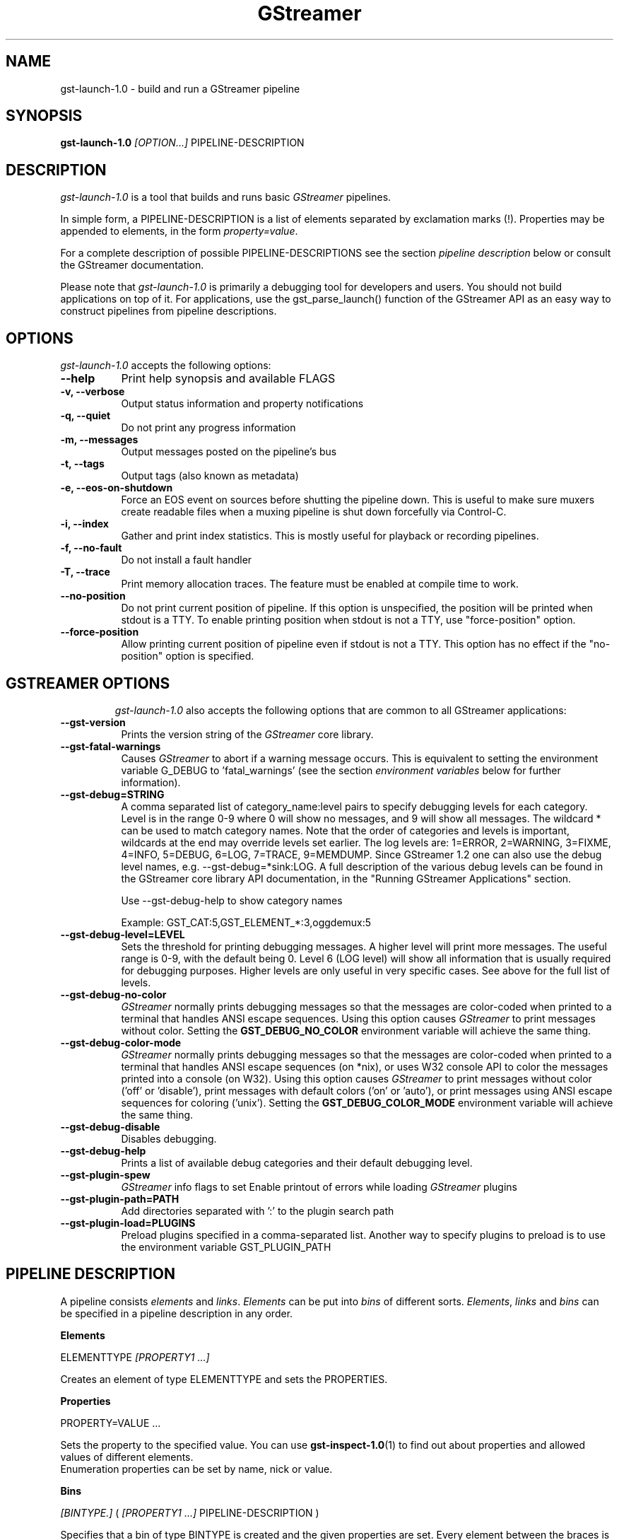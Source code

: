 .TH "GStreamer" "1" "May 2007"
.SH "NAME"
gst\-launch\-1.0 \- build and run a GStreamer pipeline
.SH "SYNOPSIS"
\fBgst\-launch\-1.0\fR \fI[OPTION...]\fR PIPELINE\-DESCRIPTION
.SH "DESCRIPTION"
.LP
\fIgst\-launch\-1.0\fP is a tool that builds and runs basic
\fIGStreamer\fP pipelines.

In simple form, a PIPELINE\-DESCRIPTION is a list of
elements separated by exclamation marks (!). Properties may be appended to
elements, in the form \fIproperty=value\fR.

For a complete description of possible PIPELINE-DESCRIPTIONS see the section
\fIpipeline description\fR below or consult the GStreamer documentation.

Please note that \fIgst\-launch\-1.0\fP is primarily a debugging tool for
developers and users. You should not build applications on top of it. For
applications, use the gst_parse_launch() function of the GStreamer API as an
easy way to construct pipelines from pipeline descriptions.
.
.SH "OPTIONS"
.l
\fIgst\-launch\-1.0\fP accepts the following options:
.TP 8
.B  \-\-help
Print help synopsis and available FLAGS
.TP 8
.B  \-v, \-\-verbose
Output status information and property notifications
.TP 8
.B  \-q, \-\-quiet
Do not print any progress information
.TP 8
.B  \-m, \-\-messages
Output messages posted on the pipeline's bus
.TP 8
.B  \-t, \-\-tags
Output tags (also known as metadata)
.TP 8
.B  \-e, \-\-eos\-on\-shutdown
Force an EOS event on sources before shutting the pipeline down. This is
useful to make sure muxers create readable files when a muxing pipeline is
shut down forcefully via Control-C.
.TP 8
.B  \-i, \-\-index
Gather and print index statistics. This is mostly useful for playback or
recording pipelines.
.TP 8
.B  \-f, \-\-no\-fault
Do not install a fault handler
.TP 8
.B  \-T, \-\-trace
Print memory allocation traces. The feature must be enabled at compile time to
work.
.TP 8
.B  \-\-no\-position
Do not print current position of pipeline.
If this option is unspecified, the position will be printed when stdout is a TTY.
To enable printing position when stdout is not a TTY,
use "force-position" option.
.TP 8
.B  \-\-force\-position
Allow printing current position of pipeline even if stdout is not a TTY.
This option has no effect if the "no-position" option is specified.
.TP 8

.
.SH "GSTREAMER OPTIONS"
.l
\fIgst\-launch\-1.0\fP also accepts the following options that are common
to all GStreamer applications:
.TP 8
.B  \-\-gst\-version
Prints the version string of the \fIGStreamer\fP core library.
.TP 8
.B  \-\-gst\-fatal\-warnings
Causes \fIGStreamer\fP to abort if a warning message occurs. This is equivalent
to setting the environment variable G_DEBUG to 'fatal_warnings' (see the
section \fIenvironment variables\fR below for further information).
.TP 8
.B  \-\-gst\-debug=STRING
A comma separated list of category_name:level pairs to specify debugging levels
for each category. Level is in the range 0-9 where 0 will show no messages, and
9 will show all messages. The wildcard * can be used to match category names.
Note that the order of categories and levels is important, wildcards at the
end may override levels set earlier. The log levels are: 1=ERROR, 2=WARNING,
3=FIXME, 4=INFO, 5=DEBUG, 6=LOG, 7=TRACE, 9=MEMDUMP. Since GStreamer 1.2 one
can also use the debug level names, e.g. \-\-gst\-debug=*sink:LOG. A full
description of the various debug levels can be found in the GStreamer core
library API documentation, in the "Running GStreamer Applications" section.

Use \-\-gst\-debug\-help to show category names

Example:
GST_CAT:5,GST_ELEMENT_*:3,oggdemux:5

.TP 8
.B  \-\-gst\-debug\-level=LEVEL
Sets the threshold for printing debugging messages.  A higher level
will print more messages.  The useful range is 0-9, with the default
being 0. Level 6 (LOG level) will show all information that is usually
required for debugging purposes. Higher levels are only useful in very
specific cases. See above for the full list of levels.
.TP 8
.B  \-\-gst\-debug\-no\-color
\fIGStreamer\fP normally prints debugging messages so that the
messages are color-coded when printed to a terminal that handles
ANSI escape sequences.  Using this option causes \fIGStreamer\fP
to print messages without color. Setting the \fBGST_DEBUG_NO_COLOR\fR
environment variable will achieve the same thing.
.TP 8
.B  \-\-gst\-debug\-color\-mode
\fIGStreamer\fP normally prints debugging messages so that the
messages are color-coded when printed to a terminal that handles
ANSI escape sequences (on *nix), or uses W32 console API to color the
messages printed into a console (on W32). Using this option causes
\fIGStreamer\fP to print messages without color ('off' or 'disable'),
print messages with default colors ('on' or 'auto'), or print messages
using ANSI escape sequences for coloring ('unix'). Setting the
\fBGST_DEBUG_COLOR_MODE\fR environment variable will achieve the same thing.
.TP 8
.B  \-\-gst\-debug\-disable
Disables debugging.
.TP 8
.B  \-\-gst\-debug\-help
Prints a list of available debug categories and their default debugging level.
.TP 8
.B  \-\-gst\-plugin\-spew
\fIGStreamer\fP info flags to set
Enable printout of errors while loading \fIGStreamer\fP plugins
.TP 8
.B  \-\-gst\-plugin\-path=PATH
Add directories separated with ':' to the plugin search path
.TP 8
.B  \-\-gst\-plugin\-load=PLUGINS
Preload plugins specified in a comma-separated list. Another way to specify
plugins to preload is to use the environment variable GST_PLUGIN_PATH

.SH "PIPELINE DESCRIPTION"

A pipeline consists \fIelements\fR and \fIlinks\fR. \fIElements\fR can be put
into \fIbins\fR of different sorts. \fIElements\fR, \fIlinks\fR and \fIbins\fR
can be specified in a pipeline description in any order.

.B Elements

ELEMENTTYPE \fI[PROPERTY1 ...]\fR

Creates an element of type ELEMENTTYPE and sets the PROPERTIES.

.B Properties

PROPERTY=VALUE ...

Sets the property to the specified value. You can use \fBgst\-inspect\-1.0\fR(1) to
find out about properties and allowed values of different elements.
.br
Enumeration properties can be set by name, nick or value.

.B Bins

\fI[BINTYPE.]\fR ( \fI[PROPERTY1 ...]\fR PIPELINE-DESCRIPTION )
.br

Specifies that a bin of type BINTYPE is created and the given properties are
set. Every element between the braces is put into the bin. Please note the dot
that has to be used after the BINTYPE. You will almost never need this
functionality, it is only really useful for applications using the
gst_launch_parse() API with 'bin' as bintype. That way it is possible to build
partial pipelines instead of a full-fledged top-level pipeline.

.B Links

\fI[[SRCELEMENT].[PAD1,...]]\fR ! \fI[[SINKELEMENT].[PAD1,...]]\fR
\fI[[SRCELEMENT].[PAD1,...]]\fR ! CAPS ! \fI[[SINKELEMENT].[PAD1,...]]\fR
\fI[[SRCELEMENT].[PAD1,...]]\fR : \fI[[SINKELEMENT].[PAD1,...]]\fR
\fI[[SRCELEMENT].[PAD1,...]]\fR : CAPS : \fI[[SINKELEMENT].[PAD1,...]]\fR

Links the element with name SRCELEMENT to the element with name SINKELEMENT,
using the caps specified in CAPS as a filter.
Names can be set on elements with the name property. If the name is omitted, the
element that was specified directly in front of or after the link is used. This
works across bins. If a padname is given, the link is done with these pads. If
no pad names are given all possibilities are tried and a matching pad is used.
If multiple padnames are given, both sides must have the same number of pads
specified and multiple links are done in the given order.
.br
So the simplest link is a simple exclamation mark, that links the element to
the left of it to the element right of it.
.br
Linking using the : operator attempts to link all possible pads between
the elements
.br

.B Caps

MEDIATYPE \fI[, PROPERTY[, PROPERTY ...]]]\fR \fI[; CAPS[; CAPS ...]]\fR

Creates a capability with the given media type and optionally with given
properties. The media type can be escaped using " or '.
If you want to chain caps, you can add more caps in the same format afterwards.

.B Properties

NAME=\fI[(TYPE)]\fRVALUE
.br
in lists and ranges: \fI[(TYPE)]\fRVALUE

Sets the requested property in capabilities. The name is an alphanumeric value
and the type can have the following case-insensitive values:
.br
- \fBi\fR or \fBint\fR for integer values or ranges
.br
- \fBf\fR or \fBfloat\fR for float values or ranges
.br
- \fBb\fR, \fBbool\fR or \fBboolean\fR for boolean values
.br
- \fBs\fR, \fBstr\fR or \fBstring\fR for strings
.br
- \fBfraction\fR for fractions (framerate, pixel\-aspect\-ratio)
.br
- \fBl\fR or \fBlist\fR for lists
.br
If no type was given, the following order is tried: integer, float, boolean,
string.
.br
Integer values must be parsable by \fBstrtol()\fP, floats by \fBstrtod()\fP. FOURCC values may
either be integers or strings. Boolean values are (case insensitive) \fIyes\fR,
\fIno\fR, \fItrue\fR or \fIfalse\fR and may like strings be escaped with " or '.
.br
Ranges are in this format:  [ VALUE, VALUE ]
.br
Lists use this format:      { VALUE \fI[, VALUE ...]\fR }

.SH "PIPELINE EXAMPLES"

The examples below assume that you have the correct plug-ins available.
In general, "pulsesink" can be substituted with another audio output
plug-in such as "alsasink" or "osxaudiosink"
Likewise, "xvimagesink" can be substituted with "ximagesink", "glimagesink",
or "osxvideosink". Keep in mind though that different sinks might
accept different formats and even the same sink might accept different formats
on different machines, so you might need to add converter elements like
audioconvert and audioresample (for audio) or videoconvert (for video)
in front of the sink to make things work.

.B Audio playback

Play the mp3 music file "music.mp3" using a libmpg123-based plug-in and
output to an Pulseaudio device
.br
.B
        gst\-launch\-1.0 filesrc location=music.mp3 ! mpegaudioparse ! mpg123audiodec ! audioconvert ! audioresample ! pulsesink

Play an Ogg Vorbis format file
.br
.B
        gst\-launch\-1.0 filesrc location=music.ogg ! oggdemux ! vorbisdec ! audioconvert ! audioresample ! pulsesink

Play an mp3 file or an http stream using GIO
.br
.B
        gst\-launch\-1.0 giosrc location=music.mp3 ! mpegaudioparse ! mpg123audiodec ! audioconvert ! pulsesink
.br
.B
        gst\-launch\-1.0 giosrc location=http://domain.com/music.mp3 ! mpegaudioparse ! mpg123audiodec ! audioconvert ! audioresample ! pulsesink

Use GIO to play an mp3 file located on an SMB server
.br
.B
        gst\-launch\-1.0 giosrc location=smb://computer/music.mp3 ! mpegaudioparse ! mpg123audiodec ! audioconvert ! audioresample ! pulsesink

.B Format conversion

Convert an mp3 music file to an Ogg Vorbis file
.br
.B
        gst\-launch\-1.0 filesrc location=music.mp3 ! mpegaudioparse ! mpg123audiodec ! audioconvert ! vorbisenc ! oggmux ! filesink location=music.ogg

Convert to the FLAC format
.br
.B
        gst\-launch\-1.0 filesrc location=music.mp3 ! mpegaudioparse ! mpg123audiodec ! audioconvert ! flacenc ! filesink location=test.flac

.B Other

Plays a .WAV file that contains raw audio data (PCM).
.br
.B
        gst\-launch\-1.0 filesrc location=music.wav ! wavparse ! audioconvert ! audioresample ! pulsesink

Convert a .WAV file containing raw audio data into an Ogg Vorbis or mp3 file
.br
.B
        gst\-launch\-1.0 filesrc location=music.wav ! wavparse ! audioconvert ! vorbisenc ! oggmux ! filesink location=music.ogg
.br
.B
        gst\-launch\-1.0 filesrc location=music.wav ! wavparse ! audioconvert ! lamemp3enc ! filesink location=music.mp3

Rips all tracks from compact disc and convert them into a single mp3 file
.br
.B
        gst\-launch\-1.0 cdparanoiasrc mode=continuous ! audioconvert ! lamemp3enc ! mpegaudioparse ! id3v2mux ! filesink location=cd.mp3

Rips track 5 from the CD and converts it into a single mp3 file
.br
.B
        gst\-launch\-1.0 cdparanoiasrc track=5 ! audioconvert ! lamemp3enc ! mpegaudioparse ! id3v2mux ! filesink location=track5.mp3

Using \fBgst\-inspect\-1.0\fR(1), it is possible to discover settings like the above
for cdparanoiasrc that will tell it to rip the entire cd or only tracks of it.
Alternatively, you can use an URI and gst\-launch\-1.0 will find an element (such as
cdparanoia) that supports that protocol for you, e.g.:
.B
       gst\-launch\-1.0 cdda://5 ! lamemp3enc vbr=new vbr\-quality=6 ! filesink location=track5.mp3

Records sound from your audio input and encodes it into an ogg file
.br
.B
        gst\-launch\-1.0 pulsesrc ! audioconvert ! vorbisenc ! oggmux ! filesink location=input.ogg

.B Video

Display only the video portion of an MPEG-1 video file, outputting to
an X display window
.br
.B
        gst\-launch\-1.0 filesrc location=JB_FF9_TheGravityOfLove.mpg ! dvddemux ! mpegvideoparse ! mpeg2dec ! xvimagesink

Display the video portion of a .vob file (used on DVDs), outputting to
an SDL window
.br
.B
        gst\-launch\-1.0 filesrc location=/flflfj.vob ! dvddemux ! mpegvideoparse ! mpeg2dec ! sdlvideosink

Play both video and audio portions of an MPEG movie
.br
.B
        gst\-launch\-1.0 filesrc location=movie.mpg ! dvddemux name=demuxer  demuxer. ! queue ! mpegvideoparse ! mpeg2dec ! sdlvideosink  demuxer. ! queue ! mpegaudioparse ! mpg123audiodec ! audioconvert ! audioresample ! pulsesink

Play an AVI movie with an external text subtitle stream
.br
.B
        gst\-launch\-1.0 filesrc location=movie.mpg ! mpegdemux name=demuxer demuxer. ! queue ! mpegvideoparse ! mpeg2dec ! videoconvert ! sdlvideosink   demuxer. ! queue ! mpegaudioparse ! mpg123audiodec ! audioconvert ! audioresample ! pulsesink

This example also shows how to refer to specific pads by name if an element
(here: textoverlay) has multiple sink or source pads.
.br
.B
        gst\-launch\-1.0 textoverlay name=overlay ! videoconvert ! videoscale !  autovideosink   filesrc location=movie.avi ! decodebin ! videoconvert ! overlay.video_sink   filesrc location=movie.srt ! subparse ! overlay.text_sink

Play an AVI movie with an external text subtitle stream using playbin
.br
.B
        gst\-launch\-1.0 playbin uri=file:///path/to/movie.avi suburi=file:///path/to/movie.srt

.B Network streaming

Stream video using RTP and network elements.

This command would be run on the transmitter
.br
.B
        gst\-launch\-1.0 v4l2src ! video/x\-raw,width=128,height=96,format=UYVY ! videoconvert ! ffenc_h263 ! video/x\-h263 ! rtph263ppay pt=96 ! udpsink host=192.168.1.1 port=5000

Use this command on the receiver
.br
.B
        gst\-launch\-1.0 udpsrc port=5000 ! application/x\-rtp, clock\-rate=90000,payload=96 ! rtph263pdepay queue\-delay=0 ! ffdec_h263 ! xvimagesink

.B Diagnostic

Generate a null stream and ignore it (and print out details).
.br
.B
        gst\-launch\-1.0 \-v fakesrc num\-buffers=16 ! fakesink

Generate a pure sine tone to test the audio output
.br
.B
        gst\-launch\-1.0 audiotestsrc ! audioconvert ! audioresample ! pulsesink

Generate a familiar test pattern to test the video output
.br
.B
        gst\-launch\-1.0 videotestsrc ! xvimagesink
.br
.B
        gst\-launch\-1.0 videotestsrc ! ximagesink

.B Automatic linking

You can use the decodebin element to automatically select the right elements
to get a working pipeline.

Play any supported audio format
.br
.B
        gst\-launch\-1.0 filesrc location=musicfile ! decodebin ! audioconvert ! audioresample ! pulsesink

Play any supported video format with video and audio output. Threads are used
automatically. To make this even easier, you can use the playbin element:
.br
.B
        gst\-launch\-1.0 filesrc location=videofile ! decodebin name=decoder decoder. ! queue ! audioconvert ! audioresample ! pulsesink   decoder. !  videoconvert ! xvimagesink
.br
.B
        gst\-launch\-1.0 playbin uri=file:///home/joe/foo.avi


.B Filtered connections

These examples show you how to use filtered caps.

Show a test image and use the YUY2 or YV12 video format for this.
.br
.B
        gst\-launch\-1.0 videotestsrc ! 'video/x\-raw,format=YUY2;video/x\-raw,format=YV12' ! xvimagesink

Record audio and write it to a .wav file. Force usage of signed 16 to 32 bit
samples and a sample rate between 32kHz and 64KHz.
.br
.B
        gst\-launch\-1.0 pulsesrc !  'audio/x\-raw,rate=[32000,64000],format={S16LE,S24LE,S32LE}' ! wavenc ! filesink location=recording.wav


.SH "ENVIRONMENT VARIABLES"
.TP
\fBGST_DEBUG\fR
Comma-separated list of debug categories and levels (e.g.
GST_DEBUG=totem:4,typefind:5). '*' is allowed as a wildcard as part of
debug category names (e.g. GST_DEBUG=*sink:6,*audio*:6). Since 1.2.0 it is
also possible to specify the log level by name (1=ERROR, 2=WARN, 3=FIXME,
4=INFO, 5=DEBUG, 6=LOG, 7=TRACE, 9=MEMDUMP) (e.g. GST_DEBUG=*audio*:LOG)
.TP
\fBGST_DEBUG_NO_COLOR\fR
When this environment variable is set, coloured debug output is disabled.
.TP
\fBGST_DEBUG_DUMP_DOT_DIR\fR
When set to a filesystem path, store 'dot' files of pipeline graphs there.
These can then later be converted into an image using the 'dot' utility from
the graphviz set of tools, like this: dot foo.dot \-Tsvg \-o foo.svg (png or jpg
are also possible as output format). There is also a utility called 'xdot'
which allows you to view the .dot file directly without converting it first.
.br
When the pipeline changes state through NULL to PLAYING and back to NULL, a
dot file is generated on each state change. To write a snapshot of the
pipeline state, send a SIGHUP to the process.
.TP
\fBGST_REGISTRY\fR
Path of the plugin registry file. Default is
~/.cache/gstreamer\-1.0/registry\-CPU.bin where CPU is the
machine/cpu type GStreamer was compiled for, e.g. 'i486', 'i686', 'x86\-64', 'ppc',
etc. (check the output of "uname \-i" and "uname \-m" for details).
.TP
\fBGST_REGISTRY_UPDATE\fR
Set to "no" to force GStreamer to assume that no plugins have changed,
been added or been removed. This will make GStreamer skip the initial check
whether a rebuild of the registry cache is required or not. This may be useful
in embedded environments where the installed plugins never change. Do not
use this option in any other setup.
.TP
\fBGST_PLUGIN_PATH\fR
Specifies a list of directories to scan for additional plugins.
These take precedence over the system plugins.
.TP
\fBGST_PLUGIN_SYSTEM_PATH\fR
Specifies a list of plugins that are always loaded by default.  If not set,
this defaults to the system-installed path, and the plugins installed in the
user's home directory
.TP
\fBGST_DEBUG_FILE\fR
Set this variable to a file path to redirect all GStreamer debug
messages to this file. If left unset, debug messages with be output
unto the standard error.
.TP
\fBORC_CODE\fR
Useful Orc environment variable. Set ORC_CODE=debug to enable debuggers
such as gdb to create useful backtraces from Orc-generated code.  Set
ORC_CODE=backup or ORC_CODE=emulate if you suspect Orc's SIMD code
generator is producing incorrect code.  (Quite a few important
GStreamer plugins like videotestsrc, audioconvert or audioresample use Orc).
.TP
\fBG_DEBUG\fR
Useful GLib environment variable. Set G_DEBUG=fatal_warnings to make
GStreamer programs abort when a critical warning such as an assertion failure
occurs. This is useful if you want to find out which part of the code caused
that warning to be triggered and under what circumstances. Simply set G_DEBUG
as mentioned above and run the program in gdb (or let it core dump). Then get
a stack trace in the usual way.
.
.SH FILES
.TP 8
~/.cache/gstreamer\-1.0/registry\-*.bin
The plugin cache; can be deleted at any time, will be re-created
automatically when it does not exist yet or plugins change. Based on
XDG_CACHE_DIR, so may be in a different location than the one suggested.
.
.SH "SEE ALSO"
.BR gst\-inspect\-1.0 (1),
.BR gst\-launch\-1.0 (1),
.SH "AUTHOR"
The GStreamer team at http://gstreamer.freedesktop.org/
